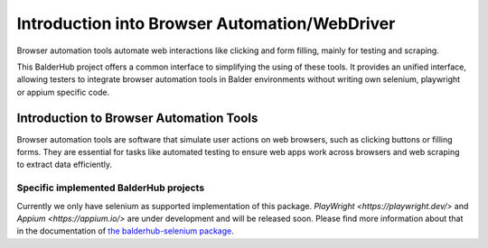 Introduction into Browser Automation/WebDriver
**********************************************

Browser automation tools automate web interactions like clicking and form filling, mainly for testing and scraping.

This BalderHub project offers a common interface to simplifying the using of these tools. It provides an unified
interface, allowing testers to integrate browser automation tools in Balder environments without writing own selenium,
playwright or appium specific code.

Introduction to Browser Automation Tools
========================================

Browser automation tools are software that simulate user actions on web browsers, such as clicking buttons or filling
forms. They are essential for tasks like automated testing to ensure web apps work across browsers and web scraping to
extract data efficiently.


Specific implemented BalderHub projects
---------------------------------------

Currently we only have selenium as supported implementation of this package. `PlayWright <https://playwright.dev/>` and
`Appium <https://appium.io/>` are under development and will be released soon. Please find more information about that
in the documentation of `the balderhub-selenium package <https://hub.balder.dev/projects/selenium>`_.
